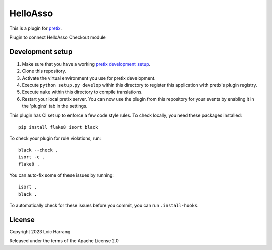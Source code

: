 HelloAsso
==========================

This is a plugin for `pretix`_. 

Plugin to connect HelloAsso Checkout module

Development setup
-----------------

1. Make sure that you have a working `pretix development setup`_.

2. Clone this repository.

3. Activate the virtual environment you use for pretix development.

4. Execute ``python setup.py develop`` within this directory to register this application with pretix's plugin registry.

5. Execute ``make`` within this directory to compile translations.

6. Restart your local pretix server. You can now use the plugin from this repository for your events by enabling it in
   the 'plugins' tab in the settings.

This plugin has CI set up to enforce a few code style rules. To check locally, you need these packages installed::

    pip install flake8 isort black

To check your plugin for rule violations, run::

    black --check .
    isort -c .
    flake8 .

You can auto-fix some of these issues by running::

    isort .
    black .

To automatically check for these issues before you commit, you can run ``.install-hooks``.


License
-------


Copyright 2023 Loic Harrang

Released under the terms of the Apache License 2.0



.. _pretix: https://github.com/pretix/pretix
.. _pretix development setup: https://docs.pretix.eu/en/latest/development/setup.html
